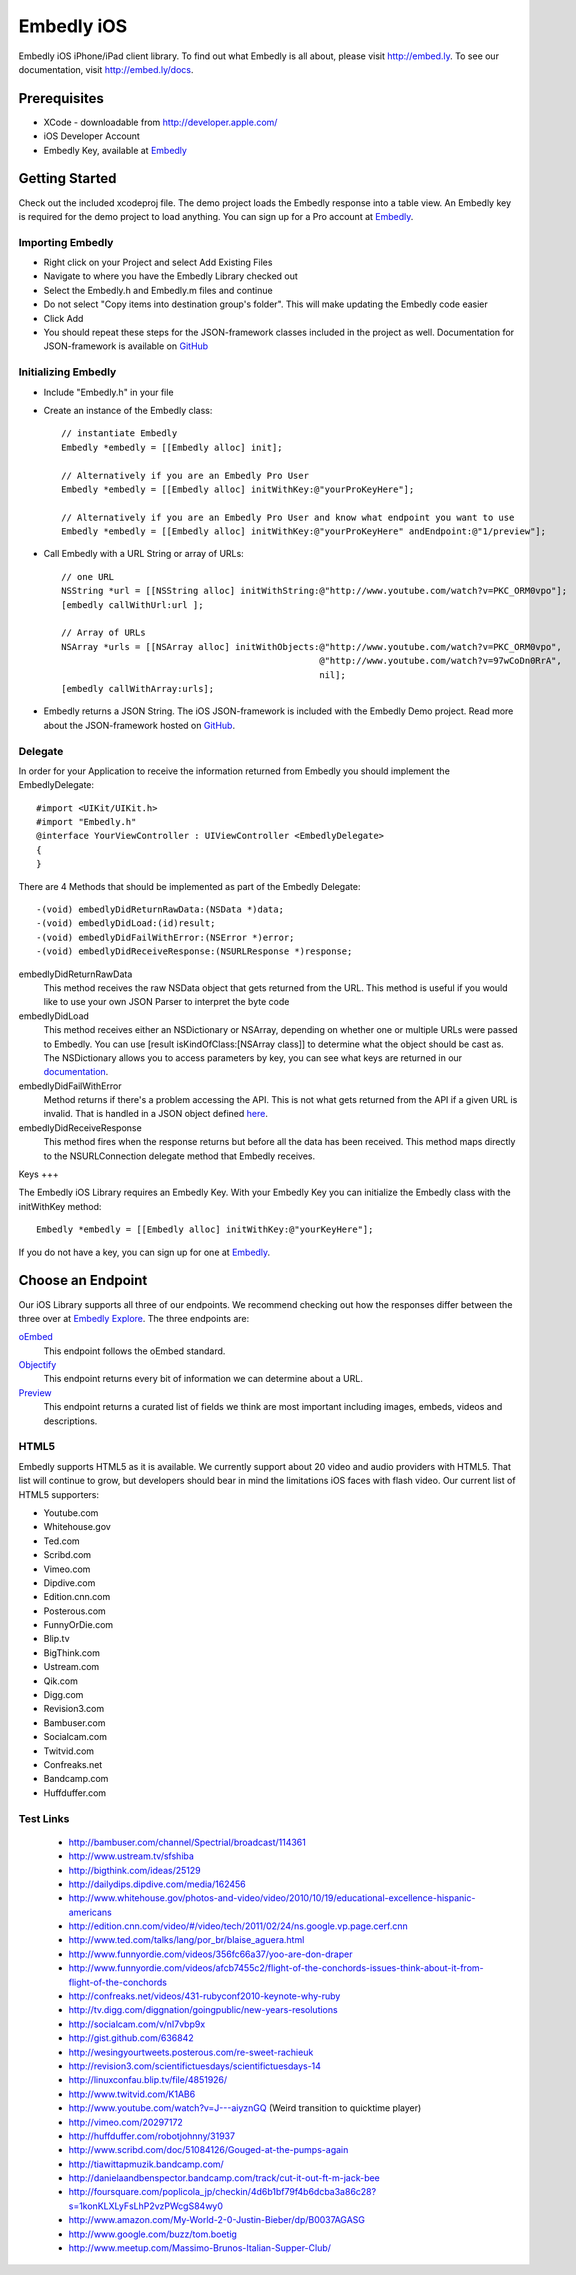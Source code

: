 =============
 Embedly iOS
=============

Embedly iOS iPhone/iPad client library. To find out what Embedly is all about, please visit
http://embed.ly. To see our documentation, visit http://embed.ly/docs.

Prerequisites
+++++++++++++

* XCode - downloadable from `<http://developer.apple.com/>`_
* iOS Developer Account
* Embedly Key, available at `Embedly <http://embed.ly/pricing>`_
    
Getting Started
+++++++++++++++

Check out the included xcodeproj file. The demo project loads the Embedly response into a table view. An
Embedly key is required for the demo project to load anything. You can sign up for a Pro account at
`Embedly <http://embed.ly/pricing>`_.

Importing Embedly
^^^^^^^^^^^^^^^^^

* Right click on your Project and select Add Existing Files
* Navigate to where you have the Embedly Library checked out
* Select the Embedly.h and Embedly.m files and continue
* Do not select "Copy items into destination group's folder". This will make updating the Embedly code easier
* Click Add
* You should repeat these steps for the JSON-framework classes included in the project as well. Documentation
  for JSON-framework is available on `GitHub <http://stig.github.com/json-framework/>`_


Initializing Embedly
^^^^^^^^^^^^^^^^^^^^

* Include "Embedly.h" in your file
* Create an instance of the Embedly class::
    
    // instantiate Embedly
    Embedly *embedly = [[Embedly alloc] init];

    // Alternatively if you are an Embedly Pro User
    Embedly *embedly = [[Embedly alloc] initWithKey:@"yourProKeyHere"];

    // Alternatively if you are an Embedly Pro User and know what endpoint you want to use
    Embedly *embedly = [[Embedly alloc] initWithKey:@"yourProKeyHere" andEndpoint:@"1/preview"];

* Call Embedly with a URL String or array of URLs::
    
    // one URL 
    NSString *url = [[NSString alloc] initWithString:@"http://www.youtube.com/watch?v=PKC_ORM0vpo"];
    [embedly callWithUrl:url ];
    
    // Array of URLs
    NSArray *urls = [[NSArray alloc] initWithObjects:@"http://www.youtube.com/watch?v=PKC_ORM0vpo", 
                                                     @"http://www.youtube.com/watch?v=97wCoDn0RrA", 
                                                     nil];
    [embedly callWithArray:urls];

* Embedly returns a JSON String. The iOS JSON-framework is included with the Embedly Demo project. 
  Read more about the JSON-framework hosted on `GitHub <http://stig.github.com/json-framework/>`_.
  

Delegate
^^^^^^^^

In order for your Application to receive the information returned from Embedly you should 
implement the EmbedlyDelegate::
  
    #import <UIKit/UIKit.h>
    #import "Embedly.h"
    @interface YourViewController : UIViewController <EmbedlyDelegate>
    {
    }

There are 4 Methods that should be implemented as part of the Embedly Delegate::
  
    -(void) embedlyDidReturnRawData:(NSData *)data;
    -(void) embedlyDidLoad:(id)result;
    -(void) embedlyDidFailWithError:(NSError *)error;
    -(void) embedlyDidReceiveResponse:(NSURLResponse *)response;

embedlyDidReturnRawData
    This method receives the raw NSData object that gets returned from the URL. This method
    is useful if you would like to use your own JSON Parser to interpret the byte code

embedlyDidLoad
    This method receives either an NSDictionary or NSArray, depending on whether one or 
    multiple URLs were passed to Embedly. You can use [result isKindOfClass:[NSArray class]]
    to determine what the object should be cast as. The NSDictionary allows you to access
    parameters by key, you can see what keys are returned in our `documentation <http://embed.ly/docs>`_.

embedlyDidFailWithError
    Method returns if there's a problem accessing the API. This is not what gets returned from
    the API if a given URL is invalid. That is handled in a JSON object defined `here <https://embed.ly/docs/endpoints/1/oembed#error-codes>`_.

embedlyDidReceiveResponse
    This method fires when the response returns but before all the data has been received. This  method maps
    directly to the NSURLConnection delegate method that Embedly receives.

Keys
+++

The Embedly iOS Library requires an Embedly Key. With your Embedly Key you can initialize the Embedly class
with the initWithKey method::

    Embedly *embedly = [[Embedly alloc] initWithKey:@"yourKeyHere"];

If you do not have a key, you can sign up for one at `Embedly <http://embed.ly/pricing>`_.

Choose an Endpoint
++++++++++++++++++

Our iOS Library supports all three of our endpoints. We recommend checking out how the responses differ between the three 
over at `Embedly Explore <http://explore.embed.ly>`_. The three endpoints are:

`oEmbed <http://embed.ly/docs/endpoints/1/oembed>`_
    This endpoint follows the oEmbed standard.
`Objectify <http://embed.ly/docs/endpoints/2/objectify>`_
    This endpoint returns every bit of information we can determine about a URL.
`Preview <http://embed.ly/docs/endpoints/1/preview>`_
    This endpoint returns a curated list of fields we think are most important
    including images, embeds, videos and descriptions.    

HTML5
^^^^^

Embedly supports HTML5 as it is available. We currently support about 20 video and audio providers with HTML5.
That list will continue to grow, but developers should bear in mind the limitations iOS faces with flash video. Our current list of HTML5
supporters: 

* Youtube.com
* Whitehouse.gov
* Ted.com
* Scribd.com
* Vimeo.com
* Dipdive.com
* Edition.cnn.com
* Posterous.com
* FunnyOrDie.com
* Blip.tv
* BigThink.com
* Ustream.com
* Qik.com
* Digg.com
* Revision3.com
* Bambuser.com
* Socialcam.com
* Twitvid.com
* Confreaks.net
* Bandcamp.com
* Huffduffer.com

Test Links
^^^^^^^^^^

 - http://bambuser.com/channel/Spectrial/broadcast/114361
 - http://www.ustream.tv/sfshiba
 - http://bigthink.com/ideas/25129
 - http://dailydips.dipdive.com/media/162456
 - http://www.whitehouse.gov/photos-and-video/video/2010/10/19/educational-excellence-hispanic-americans
 - http://edition.cnn.com/video/#/video/tech/2011/02/24/ns.google.vp.page.cerf.cnn
 - http://www.ted.com/talks/lang/por_br/blaise_aguera.html
 - http://www.funnyordie.com/videos/356fc66a37/yoo-are-don-draper
 - http://www.funnyordie.com/videos/afcb7455c2/flight-of-the-conchords-issues-think-about-it-from-flight-of-the-conchords
 - http://confreaks.net/videos/431-rubyconf2010-keynote-why-ruby
 - http://tv.digg.com/diggnation/goingpublic/new-years-resolutions
 - http://socialcam.com/v/nI7vbp9x
 - http://gist.github.com/636842
 - http://wesingyourtweets.posterous.com/re-sweet-rachieuk
 - http://revision3.com/scientifictuesdays/scientifictuesdays-14
 - http://linuxconfau.blip.tv/file/4851926/
 - http://www.twitvid.com/K1AB6
 - http://www.youtube.com/watch?v=J---aiyznGQ (Weird transition to quicktime player)
 - http://vimeo.com/20297172
 - http://huffduffer.com/robotjohnny/31937
 - http://www.scribd.com/doc/51084126/Gouged-at-the-pumps-again
 - http://tiawittapmuzik.bandcamp.com/
 - http://danielaandbenspector.bandcamp.com/track/cut-it-out-ft-m-jack-bee
 - http://foursquare.com/poplicola_jp/checkin/4d6b1bf79f4b6dcba3a86c28?s=1konKLXLyFsLhP2vzPWcgS84wy0
 - http://www.amazon.com/My-World-2-0-Justin-Bieber/dp/B0037AGASG
 - http://www.google.com/buzz/tom.boetig
 - http://www.meetup.com/Massimo-Brunos-Italian-Supper-Club/
